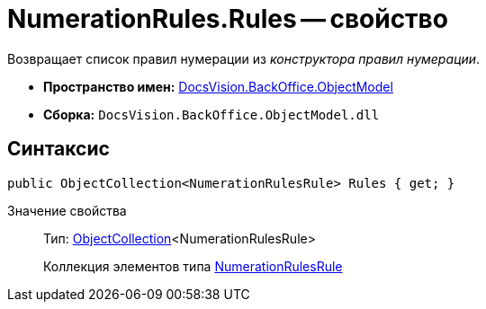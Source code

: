 = NumerationRules.Rules -- свойство

Возвращает список правил нумерации из _конструктора правил нумерации_.

* *Пространство имен:* xref:api/DocsVision/Platform/ObjectModel/ObjectModel_NS.adoc[DocsVision.BackOffice.ObjectModel]
* *Сборка:* `DocsVision.BackOffice.ObjectModel.dll`

== Синтаксис

[source,csharp]
----
public ObjectCollection<NumerationRulesRule> Rules { get; }
----

Значение свойства::
Тип: xref:api/DocsVision/Platform/ObjectModel/ObjectCollection_CL.adoc[ObjectCollection]<NumerationRulesRule>
+
Коллекция элементов типа xref:api/DocsVision/BackOffice/ObjectModel/NumerationRulesRule_CL.adoc[NumerationRulesRule]
